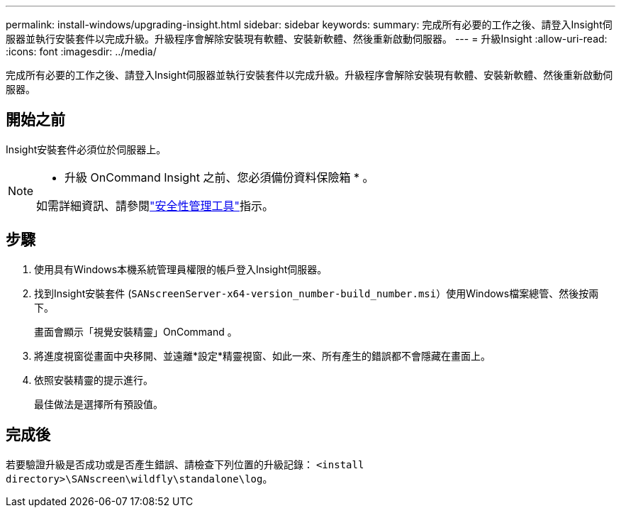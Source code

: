 ---
permalink: install-windows/upgrading-insight.html 
sidebar: sidebar 
keywords:  
summary: 完成所有必要的工作之後、請登入Insight伺服器並執行安裝套件以完成升級。升級程序會解除安裝現有軟體、安裝新軟體、然後重新啟動伺服器。 
---
= 升級Insight
:allow-uri-read: 
:icons: font
:imagesdir: ../media/


[role="lead"]
完成所有必要的工作之後、請登入Insight伺服器並執行安裝套件以完成升級。升級程序會解除安裝現有軟體、安裝新軟體、然後重新啟動伺服器。



== 開始之前

Insight安裝套件必須位於伺服器上。

[NOTE]
====
* 升級 OnCommand Insight 之前、您必須備份資料保險箱 * 。

如需詳細資訊、請參閱link:../config-admin\/security-management.html["安全性管理工具"]指示。

====


== 步驟

. 使用具有Windows本機系統管理員權限的帳戶登入Insight伺服器。
. 找到Insight安裝套件 (`SANscreenServer-x64-version_number-build_number.msi`）使用Windows檔案總管、然後按兩下。
+
畫面會顯示「視覺安裝精靈」OnCommand 。

. 將進度視窗從畫面中央移開、並遠離*設定*精靈視窗、如此一來、所有產生的錯誤都不會隱藏在畫面上。
. 依照安裝精靈的提示進行。
+
最佳做法是選擇所有預設值。





== 完成後

若要驗證升級是否成功或是否產生錯誤、請檢查下列位置的升級記錄： `<install directory>\SANscreen\wildfly\standalone\log`。
